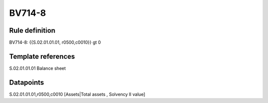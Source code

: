 =======
BV714-8
=======

Rule definition
---------------

BV714-8: {{S.02.01.01.01, r0500,c0010}} gt 0


Template references
-------------------

S.02.01.01.01 Balance sheet


Datapoints
----------

S.02.01.01.01,r0500,c0010 [Assets|Total assets , Solvency II value]



